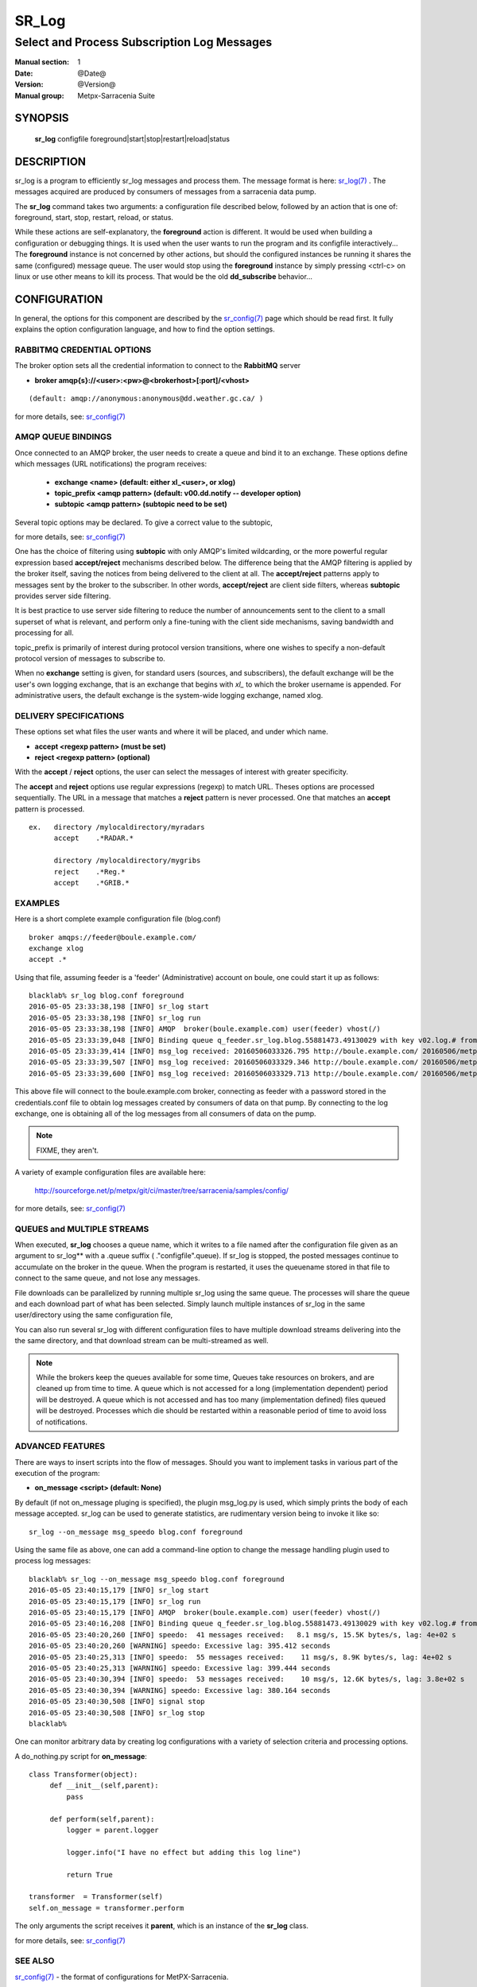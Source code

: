 ========
 SR_Log 
========

--------------------------------------------
Select and Process Subscription Log Messages
--------------------------------------------

:Manual section: 1
:Date: @Date@
:Version: @Version@
:Manual group: Metpx-Sarracenia Suite



SYNOPSIS
========

 **sr_log** configfile foreground|start|stop|restart|reload|status

DESCRIPTION
===========


sr_log is a program to efficiently sr_log messages and process them.
The message format is here: `sr_log(7) <sr_log.7.html>`_ .  The messages acquired
are produced by consumers of messages from a sarracenia data pump.  

The **sr_log** command takes two arguments: a configuration file described below,
followed by an action that is one of: foreground, start, stop, restart, reload, or status. 

While these actions are self-explanatory, the **foreground** action is different. It 
would be used when building a configuration or debugging things. It is used when the 
user wants to run the program and its configfile interactively...   The **foreground** 
instance is not concerned by other actions, but should the configured instances be 
running it shares the same (configured) message queue.  The user would stop using 
the **foreground** instance by simply pressing <ctrl-c> on linux 
or use other means to kill its process. That would be the old **dd_subscribe** behavior...

CONFIGURATION
=============

In general, the options for this component are described by the
`sr_config(7) <sr_config.7.html>`_  page which should be read first.
It fully explains the option configuration language, and how to find
the option settings.


RABBITMQ CREDENTIAL OPTIONS
---------------------------

The broker option sets all the credential information to connect to the  **RabbitMQ** server 

- **broker amqp{s}://<user>:<pw>@<brokerhost>[:port]/<vhost>**

::

      (default: amqp://anonymous:anonymous@dd.weather.gc.ca/ ) 

for more details, see: `sr_config(7) <sr_config.7.html>`_  

AMQP QUEUE BINDINGS
-------------------

Once connected to an AMQP broker, the user needs to create a queue and bind it
to an exchange.  These options define which messages (URL notifications) the program receives:

 - **exchange      <name>         (default: either xl_<user>, or xlog)** 
 - **topic_prefix  <amqp pattern> (default: v00.dd.notify -- developer option)** 
 - **subtopic      <amqp pattern> (subtopic need to be set)** 

Several topic options may be declared. To give a correct value to the subtopic,

for more details, see: `sr_config(7) <sr_config.7.html>`_  

One has the choice of filtering using  **subtopic**  with only AMQP's limited wildcarding, 
or the more powerful regular expression based  **accept/reject**  mechanisms described 
below.  The difference being that the AMQP filtering is applied by the broker itself, 
saving the notices from being delivered to the client at all. The  **accept/reject**  
patterns apply to messages sent by the broker to the subscriber.  In other 
words,  **accept/reject**  are client side filters, whereas  **subtopic** provides 
server side filtering.  

It is best practice to use server side filtering to reduce the number of announcements 
sent to the client to a small superset of what is relevant, and perform only a 
fine-tuning with the client side mechanisms, saving bandwidth and processing for all.

topic_prefix is primarily of interest during protocol version transitions, where 
one wishes to specify a non-default protocol version of messages to subscribe to. 

When no **exchange** setting is given, for standard users (sources, and subscribers), 
the default exchange will be the user's own logging exchange, that is an exchange
that begins with *xl_* to which the broker username is appended.  For administrative
users, the default exchange is the system-wide logging exchange, named xlog.


DELIVERY SPECIFICATIONS
-----------------------

These options set what files the user wants and where it will be placed,
and under which name.

- **accept    <regexp pattern> (must be set)** 
- **reject    <regexp pattern> (optional)** 

With the  **accept** / **reject**  options, the user can select the
messages of interest with greater specificity.

The  **accept**  and  **reject**  options use regular expressions (regexp) to match URL.
Theses options are processed sequentially. 
The URL in a message that matches a  **reject**  pattern is never processed.
One that matches an  **accept**  pattern is processed.

::

  ex.   directory /mylocaldirectory/myradars
        accept    .*RADAR.*

        directory /mylocaldirectory/mygribs
        reject    .*Reg.*
        accept    .*GRIB.*


EXAMPLES
--------


Here is a short complete example configuration file (blog.conf) :: 

  broker amqps://feeder@boule.example.com/
  exchange xlog
  accept .*

Using that file, assuming feeder is a 'feeder' (Administrative) account on boule, one
could start it up as follows::

  blacklab% sr_log blog.conf foreground
  2016-05-05 23:33:38,198 [INFO] sr_log start
  2016-05-05 23:33:38,198 [INFO] sr_log run
  2016-05-05 23:33:38,198 [INFO] AMQP  broker(boule.example.com) user(feeder) vhost(/)
  2016-05-05 23:33:39,048 [INFO] Binding queue q_feeder.sr_log.blog.55881473.49130029 with key v02.log.# from exchange xlog on broker amqps://feeder@boule.example.com/
  2016-05-05 23:33:39,414 [INFO] msg_log received: 20160506033326.795 http://boule.example.com/ 20160506/metpx/bulletins/alphanumeric/20160506/UA/CWAO/03/UANT01_CWAO_060333___82718 201 blacklab anonymous 0.964417
  2016-05-05 23:33:39,507 [INFO] msg_log received: 20160506033329.346 http://boule.example.com/ 20160506/metpx/observations/swob-ml/20160506/CL2D/2016-05-06-0333-CL2D-AUTO-minute-swob.xml 201 boule.example.com feeder -0.722485
  2016-05-05 23:33:39,600 [INFO] msg_log received: 20160506033329.713 http://boule.example.com/ 20160506/metpx/observations/swob-ml/20160506/CXEG/2016-05-06-0300-CXEG-AUTO-swob.xml 201 boule.example.com feeder -0.833262


This above file will connect to the boule.example.com broker, connecting as
feeder with a password stored in the credentials.conf file to obtain log messages
created by consumers of data on that pump.  By connecting to the log exchange,
one is obtaining all of the log messages from all consumers of data on the pump.


.. note::
  FIXME, they aren't.

A variety of example configuration files are available here:

 `http://sourceforge.net/p/metpx/git/ci/master/tree/sarracenia/samples/config/ <http://sourceforge.net/p/metpx/git/ci/master/tree/sarracenia/samples/config>`_

for more details, see: `sr_config(7) <sr_config.7.html>`_  



QUEUES and MULTIPLE STREAMS
---------------------------

When executed,  **sr_log**  chooses a queue name, which it writes
to a file named after the configuration file given as an argument to sr_log**
with a .queue suffix ( ."configfile".queue). 
If sr_log is stopped, the posted messages continue to accumulate on the 
broker in the queue.  When the program is restarted, it uses the queuename 
stored in that file to connect to the same queue, and not lose any messages.

File downloads can be parallelized by running multiple sr_log using
the same queue.  The processes will share the queue and each download 
part of what has been selected.  Simply launch multiple instances
of sr_log in the same user/directory using the same configuration file, 

You can also run several sr_log with different configuration files to
have multiple download streams delivering into the the same directory,
and that download stream can be multi-streamed as well.

.. Note::

  While the brokers keep the queues available for some time, Queues take resources on 
  brokers, and are cleaned up from time to time.  A queue which is not accessed for 
  a long (implementation dependent) period will be destroyed.  A queue which is not
  accessed and has too many (implementation defined) files queued will be destroyed.
  Processes which die should be restarted within a reasonable period of time to avoid
  loss of notifications.


ADVANCED FEATURES
-----------------

There are ways to insert scripts into the flow of messages. 
Should you want to implement tasks in various part of the execution of the program:

- **on_message  <script>        (default: None)** 

By default (if not on_message pluging is specified), the plugin msg_log.py is used,
which simply prints the body of each message accepted.  sr_log can be used
to generate statistics, are rudimentary version being to invoke it like so::

  sr_log --on_message msg_speedo blog.conf foreground

Using the same file as above, one can  add a command-line option to change the message 
handling plugin used to process log messages::

  blacklab% sr_log --on_message msg_speedo blog.conf foreground
  2016-05-05 23:40:15,179 [INFO] sr_log start
  2016-05-05 23:40:15,179 [INFO] sr_log run
  2016-05-05 23:40:15,179 [INFO] AMQP  broker(boule.example.com) user(feeder) vhost(/)
  2016-05-05 23:40:16,208 [INFO] Binding queue q_feeder.sr_log.blog.55881473.49130029 with key v02.log.# from exchange xlog on broker amqps://feeder@boule.example.com/
  2016-05-05 23:40:20,260 [INFO] speedo:  41 messages received:   8.1 msg/s, 15.5K bytes/s, lag: 4e+02 s
  2016-05-05 23:40:20,260 [WARNING] speedo: Excessive lag: 395.412 seconds 
  2016-05-05 23:40:25,313 [INFO] speedo:  55 messages received:    11 msg/s, 8.9K bytes/s, lag: 4e+02 s
  2016-05-05 23:40:25,313 [WARNING] speedo: Excessive lag: 399.444 seconds 
  2016-05-05 23:40:30,394 [INFO] speedo:  53 messages received:    10 msg/s, 12.6K bytes/s, lag: 3.8e+02 s
  2016-05-05 23:40:30,394 [WARNING] speedo: Excessive lag: 380.164 seconds 
  2016-05-05 23:40:30,508 [INFO] signal stop
  2016-05-05 23:40:30,508 [INFO] sr_log stop
  blacklab% 

One can monitor arbitrary data by creating log configurations with a variety of selection criteria and processing options.

A do_nothing.py script for **on_message**::

 class Transformer(object): 
      def __init__(self,parent):
          pass

      def perform(self,parent):
          logger = parent.logger

          logger.info("I have no effect but adding this log line")

          return True

 transformer  = Transformer(self)
 self.on_message = transformer.perform

The only arguments the script receives it **parent**, which is an instance of
the **sr_log** class. 

for more details, see: `sr_config(7) <sr_config.7.html>`_  


SEE ALSO
--------

`sr_config(7) <sr_config.7.html>`_ - the format of configurations for MetPX-Sarracenia.

`sr_log(7) <sr_log.7.html>`_ - the format of log messages.

`sr_post(1) <sr_post.1.html>`_ - post announcemensts of specific files.

`sr_post(7) <sr_post.7.html>`_ - The format of announcement messages.

`sr_sarra(1) <sr_sarra.1.html>`_ - Subscribe, Acquire, and ReAdvertise tool.

`sr_subscribe(1) <sr_subscribe.1.html>`_ - subscription client.

`sr_watch(1) <sr_watch.1.html>`_ - the directory watching daemon.

`http://metpx.sf.net/ <http://metpx.sf.net/>`_ - sr_log is a component of MetPX-Sarracenia, the AMQP based data pump.
